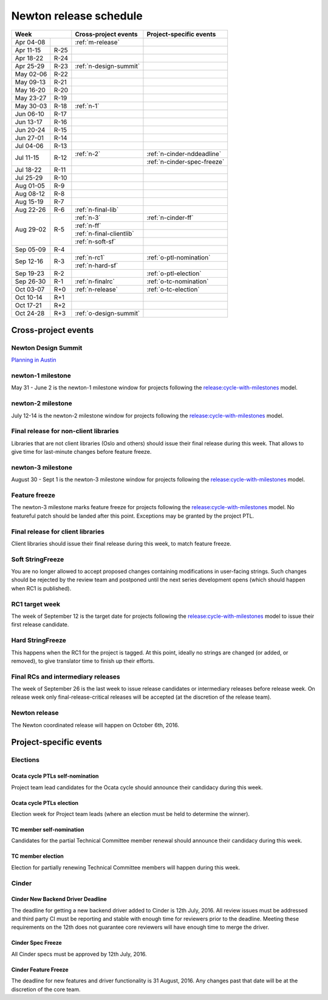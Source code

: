=========================
 Newton release schedule
=========================

+-------------------+---------------------------+-----------------------------+
| Week              | Cross-project events      | Project-specific events     |
+============+======+===========================+=============================+
| Apr 04-08  |      | :ref:`m-release`          |                             |
+------------+------+---------------------------+-----------------------------+
| Apr 11-15  | R-25 |                           |                             |
+------------+------+---------------------------+-----------------------------+
| Apr 18-22  | R-24 |                           |                             |
+------------+------+---------------------------+-----------------------------+
| Apr 25-29  | R-23 | :ref:`n-design-summit`    |                             |
+------------+------+---------------------------+-----------------------------+
| May 02-06  | R-22 |                           |                             |
+------------+------+---------------------------+-----------------------------+
| May 09-13  | R-21 |                           |                             |
+------------+------+---------------------------+-----------------------------+
| May 16-20  | R-20 |                           |                             |
+------------+------+---------------------------+-----------------------------+
| May 23-27  | R-19 |                           |                             |
+------------+------+---------------------------+-----------------------------+
| May 30-03  | R-18 | :ref:`n-1`                |                             |
+------------+------+---------------------------+-----------------------------+
| Jun 06-10  | R-17 |                           |                             |
+------------+------+---------------------------+-----------------------------+
| Jun 13-17  | R-16 |                           |                             |
+------------+------+---------------------------+-----------------------------+
| Jun 20-24  | R-15 |                           |                             |
+------------+------+---------------------------+-----------------------------+
| Jun 27-01  | R-14 |                           |                             |
+------------+------+---------------------------+-----------------------------+
| Jul 04-06  | R-13 |                           |                             |
+------------+------+---------------------------+-----------------------------+
| Jul 11-15  | R-12 | :ref:`n-2`                | :ref:`n-cinder-nddeadline`  |
|            |      +---------------------------+-----------------------------+
|            |      |                           | :ref:`n-cinder-spec-freeze` |
+------------+------+---------------------------+-----------------------------+
| Jul 18-22  | R-11 |                           |                             |
+------------+------+---------------------------+-----------------------------+
| Jul 25-29  | R-10 |                           |                             |
+------------+------+---------------------------+-----------------------------+
| Aug 01-05  | R-9  |                           |                             |
+------------+------+---------------------------+-----------------------------+
| Aug 08-12  | R-8  |                           |                             |
+------------+------+---------------------------+-----------------------------+
| Aug 15-19  | R-7  |                           |                             |
+------------+------+---------------------------+-----------------------------+
| Aug 22-26  | R-6  | :ref:`n-final-lib`        |                             |
+------------+------+---------------------------+-----------------------------+
| Aug 29-02  | R-5  | :ref:`n-3`                | :ref:`n-cinder-ff`          |
|            |      +---------------------------+-----------------------------+
|            |      | :ref:`n-ff`               |                             |
|            |      +---------------------------+-----------------------------+
|            |      | :ref:`n-final-clientlib`  |                             |
|            |      +---------------------------+-----------------------------+
|            |      | :ref:`n-soft-sf`          |                             |
+------------+------+---------------------------+-----------------------------+
| Sep 05-09  | R-4  |                           |                             |
+------------+------+---------------------------+-----------------------------+
| Sep 12-16  | R-3  | :ref:`n-rc1`              | :ref:`o-ptl-nomination`     |
|            |      +---------------------------+-----------------------------+
|            |      | :ref:`n-hard-sf`          |                             |
+------------+------+---------------------------+-----------------------------+
| Sep 19-23  | R-2  |                           | :ref:`o-ptl-election`       |
+------------+------+---------------------------+-----------------------------+
| Sep 26-30  | R-1  | :ref:`n-finalrc`          | :ref:`o-tc-nomination`      |
+------------+------+---------------------------+-----------------------------+
| Oct 03-07  | R+0  | :ref:`n-release`          | :ref:`o-tc-election`        |
+------------+------+---------------------------+-----------------------------+
| Oct 10-14  | R+1  |                           |                             |
+------------+------+---------------------------+-----------------------------+
| Oct 17-21  | R+2  |                           |                             |
+------------+------+---------------------------+-----------------------------+
| Oct 24-28  | R+3  | :ref:`o-design-summit`    |                             |
+------------+------+---------------------------+-----------------------------+

Cross-project events
====================

.. _n-design-summit:

Newton Design Summit
--------------------

`Planning in Austin <https://www.openstack.org/summit/austin-2016/>`__


.. _n-1:

newton-1 milestone
------------------

May 31 - June 2 is the newton-1 milestone window for projects following the
`release:cycle-with-milestones`_ model.

.. _release:cycle-with-milestones: http://governance.openstack.org/reference/tags/release_cycle-with-milestones.html

.. _n-2:

newton-2 milestone
------------------

July 12-14 is the newton-2 milestone window for projects following the
`release:cycle-with-milestones`_ model.

.. _n-final-lib:

Final release for non-client libraries
--------------------------------------

Libraries that are not client libraries (Oslo and others) should issue their
final release during this week. That allows to give time for last-minute
changes before feature freeze.

.. _n-3:

newton-3 milestone
------------------

August 30 - Sept 1 is the newton-3 milestone window for projects following the
`release:cycle-with-milestones`_ model.

.. _n-ff:

Feature freeze
--------------

The newton-3 milestone marks feature freeze for projects following the
`release:cycle-with-milestones`_ model. No featureful patch should be landed
after this point. Exceptions may be granted by the project PTL.

.. _n-final-clientlib:

Final release for client libraries
----------------------------------

Client libraries should issue their final release during this week, to match
feature freeze.

.. _n-soft-sf:

Soft StringFreeze
-----------------

You are no longer allowed to accept proposed changes containing modifications
in user-facing strings. Such changes should be rejected by the review team
and postponed until the next series development opens (which should happen
when RC1 is published).

.. _n-rc1:

RC1 target week
---------------

The week of September 12 is the target date for projects following the
`release:cycle-with-milestones`_ model to issue their first release candidate.

.. _n-hard-sf:

Hard StringFreeze
-----------------

This happens when the RC1 for the project is tagged. At this point, ideally
no strings are changed (or added, or removed), to give translator time to
finish up their efforts.

.. _n-finalrc:

Final RCs and intermediary releases
-----------------------------------

The week of September 26 is the last week to issue release candidates
or intermediary releases before release week. On release week only
final-release-critical releases will be accepted (at the discretion of the
release team).

.. _n-release:

Newton release
--------------

The Newton coordinated release will happen on October 6th, 2016.


Project-specific events
=======================

Elections
---------

.. _o-ptl-nomination:

Ocata cycle PTLs self-nomination
^^^^^^^^^^^^^^^^^^^^^^^^^^^^^^^^

Project team lead candidates for the Ocata cycle should announce their
candidacy during this week.

.. _o-ptl-election:

Ocata cycle PTLs election
^^^^^^^^^^^^^^^^^^^^^^^^^

Election week for Project team leads (where an election must be held to
determine the winner).

.. _o-tc-nomination:

TC member self-nomination
^^^^^^^^^^^^^^^^^^^^^^^^^

Candidates for the partial Technical Committee member renewal should announce
their candidacy during this week.

.. _o-tc-election:

TC member election
^^^^^^^^^^^^^^^^^^

Election for partially renewing Technical Committee members will happen
during this week.

Cinder
------

.. _n-cinder-nddeadline:

Cinder New Backend Driver Deadline
^^^^^^^^^^^^^^^^^^^^^^^^^^^^^^^^^^

The deadline for getting a new backend driver added to Cinder is 12th July,
2016. All review issues must be addressed and third party CI must be reporting
and stable with enough time for reviewers prior to the deadline. Meeting these
requirements on the 12th does not guarantee core reviewers will have enough
time to merge the driver.

.. _n-cinder-spec-freeze:

Cinder Spec Freeze
^^^^^^^^^^^^^^^^^^

All Cinder specs must be approved by 12th July, 2016.

.. _n-cinder-ff:

Cinder Feature Freeze
^^^^^^^^^^^^^^^^^^^^^

The deadline for new features and driver functionality is 31 August, 2016. Any
changes past that date will be at the discretion of the core team.

